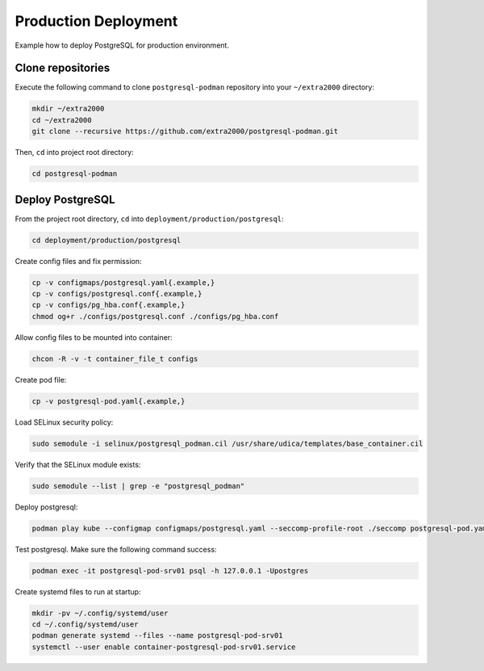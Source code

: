 Production Deployment
=====================

Example how to deploy PostgreSQL for production environment.

Clone repositories
------------------

Execute the following command to clone ``postgresql-podman`` repository into your ``~/extra2000`` directory:

.. code-block:: bash

    mkdir ~/extra2000
    cd ~/extra2000
    git clone --recursive https://github.com/extra2000/postgresql-podman.git

Then, ``cd`` into project root directory:

.. code-block:: bash

    cd postgresql-podman

Deploy PostgreSQL
-----------------

From the project root directory, ``cd`` into ``deployment/production/postgresql``:

.. code-block:: bash

    cd deployment/production/postgresql

Create config files and fix permission:

.. code-block:: bash

    cp -v configmaps/postgresql.yaml{.example,}
    cp -v configs/postgresql.conf{.example,}
    cp -v configs/pg_hba.conf{.example,}
    chmod og+r ./configs/postgresql.conf ./configs/pg_hba.conf

Allow config files to be mounted into container:

.. code-block:: bash

    chcon -R -v -t container_file_t configs

Create pod file:

.. code-block:: bash

    cp -v postgresql-pod.yaml{.example,}

Load SELinux security policy:

.. code-block:: bash

    sudo semodule -i selinux/postgresql_podman.cil /usr/share/udica/templates/base_container.cil

Verify that the SELinux module exists:

.. code-block:: bash

    sudo semodule --list | grep -e "postgresql_podman"

Deploy postgresql:

.. code-block:: bash

    podman play kube --configmap configmaps/postgresql.yaml --seccomp-profile-root ./seccomp postgresql-pod.yaml

Test postgresql. Make sure the following command success:

.. code-block:: bash

    podman exec -it postgresql-pod-srv01 psql -h 127.0.0.1 -Upostgres

Create systemd files to run at startup:

.. code-block:: bash

    mkdir -pv ~/.config/systemd/user
    cd ~/.config/systemd/user
    podman generate systemd --files --name postgresql-pod-srv01
    systemctl --user enable container-postgresql-pod-srv01.service
